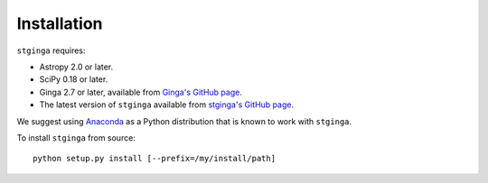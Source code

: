 .. _stginga-install:

Installation
============

``stginga`` requires:

* Astropy 2.0 or later.
* SciPy 0.18 or later.
* Ginga 2.7 or later, available from
  `Ginga's GitHub page <https://github.com/ejeschke/ginga/>`_.
* The latest version of ``stginga`` available from
  `stginga's GitHub page <https://github.com/spacetelescope/stginga>`_.

We suggest using  `Anaconda <https://www.continuum.io/downloads>`_ as a
Python distribution that is known to work with ``stginga``.

To install ``stginga`` from source::

    python setup.py install [--prefix=/my/install/path]
